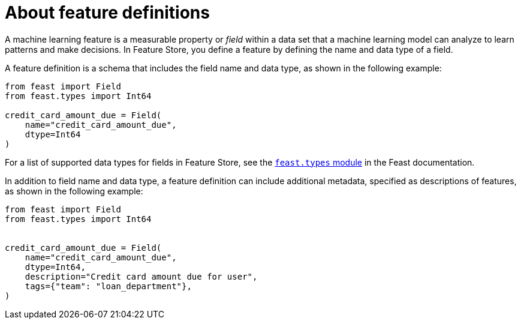 :_module-type: CONCEPT

[id='about-feature-definitions_{context}']
= About feature definitions
 
A machine learning feature is a measurable property or _field_ within a data set that a machine learning model can analyze to learn patterns and make decisions. In Feature Store, you define a feature by defining the name and data type of a field. 

A feature definition is a schema that includes the field name and data type, as shown in the following example:

[source,python]
----
from feast import Field
from feast.types import Int64

credit_card_amount_due = Field(
    name="credit_card_amount_due",
    dtype=Int64
)
----

For a list of supported data types for fields in Feature Store, see the link:https://rtd.feast.dev/en/master/feast.html#module-feast.types[`feast.types` module] in the Feast documentation.

In addition to field name and data type, a feature definition can include additional metadata, specified as descriptions of features, as shown in the following example:

[source,python]
----
from feast import Field
from feast.types import Int64


credit_card_amount_due = Field(
    name="credit_card_amount_due",
    dtype=Int64,
    description="Credit card amount due for user",
    tags={"team": "loan_department"},
)
----